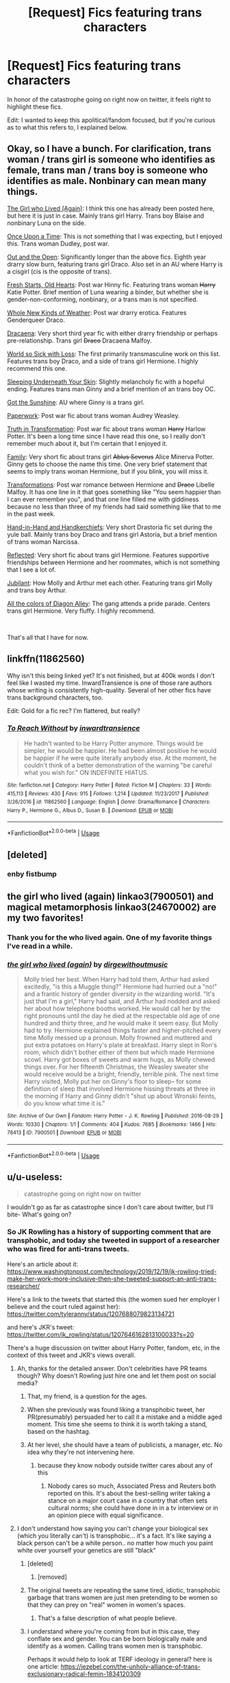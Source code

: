 #+TITLE: [Request] Fics featuring trans characters

* [Request] Fics featuring trans characters
:PROPERTIES:
:Author: poondi
:Score: 78
:DateUnix: 1576782938.0
:DateShort: 2019-Dec-19
:FlairText: Request
:END:
In honor of the catastrophe going on right now on twitter, it feels right to highlight these fics.

Edit: I wanted to keep this apolitical/fandom focused, but if you're curious as to what this refers to, I explained below.


** Okay, so I have a bunch. For clarification, trans woman / trans girl is someone who identifies as female, trans man / trans boy is someone who identifies as male. Nonbinary can mean many things.

[[https://archiveofourown.org/works/7900501][The Girl who Lived (Again)]]: I think this one has already been posted here, but here it is just in case. Mainly trans girl Harry. Trans boy Blaise and nonbinary Luna on the side.

[[https://archiveofourown.org/works/92021][Once Upon a Time]]: This is not something that I was expecting, but I enjoyed this. Trans woman Dudley, post war.

[[https://archiveofourown.org/works/11827911/chapters/26692608][Out and the Open]]: Significantly longer than the above fics. Eighth year drarry slow burn, featuring trans girl Draco. Also set in an AU where Harry is a cisgirl (cis is the opposite of trans).

[[https://archiveofourown.org/works/10223405][Fresh Starts, Old Hearts]]: Post war Hinny fic. Featuring trans woman +Harry+ Katie Potter. Brief mention of Luna wearing a binder, but whether she is gender-non-conforming, nonbinary, or a trans man is not specified.

[[https://archiveofourown.org/works/13884816][Whole New Kinds of Weather]]: Post war drarry erotica. Features Genderqueer Draco.

[[https://archiveofourown.org/works/13627047][Dracaena]]: Very short third year fic with either drarry friendship or perhaps pre-relationship. Trans girl +Draco+ Dracaena Malfoy.

[[https://archiveofourown.org/works/15966041][World so Sick with Loss]]: The first primarily transmasculine work on this list. Features trans boy Draco, and a side of trans girl Hermione. I highly recommend this one.

[[https://archiveofourown.org/works/1943][Sleeping Underneath Your Skin]]: Slightly melancholy fic with a hopeful ending. Features trans man Ginny and a brief mention of an trans boy OC.

[[https://archiveofourown.org/works/2111271][Got the Sunshine]]: AU where Ginny is a trans girl.

[[https://archiveofourown.org/works/8393899][Paperwork]]: Post war fic about trans woman Audrey Weasley.

[[https://archiveofourown.org/works/2659871/chapters/5944760][Truth in Transformation]]: Post war fic about trans woman +Harry+ Harlow Potter. It's been a long time since I have read this one, so I really don't remember much about it, but I'm certain that I enjoyed it.

[[https://archiveofourown.org/works/3876859][Family]]: Very short fic about trans girl +Ablus Severus+ Alice Minerva Potter. Ginny gets to choose the name this time. One very brief statement that seems to imply trans woman Hermione, but if you blink, you will miss it.

[[https://archiveofourown.org/works/4088071/chapters/9207688][Transformations]]: Post war romance between Hermione and +Draco+ Libelle Malfoy. It has one line in it that goes something like "You seem happier than I can ever remember you", and that one line filled me with giddiness because no less than three of my friends had said something like that to me in the past week.

[[https://archiveofourown.org/works/14076102][Hand-in-Hand and Handkerchiefs]]: Very short Drastoria fic set during the yule ball. Mainly trans boy Draco and trans girl Astoria, but a brief mention of trans woman Narcissa.

[[https://archiveofourown.org/works/10936140][Reflected]]: Very short fic about trans girl Hermione. Features supportive friendships between Hermione and her roommates, which is not something that I see a lot of.

[[https://archiveofourown.org/works/10662990][Jubilant]]: How Molly and Arthur met each other. Featuring trans girl Molly and trans boy Arthur.

[[https://archiveofourown.org/works/19417180][All the colors of Diagon Alley]]: The gang attends a pride parade. Centers trans girl Hermione. Very fluffy. I highly recommend.

​

That's all that I have for now.
:PROPERTIES:
:Author: EowynLuna
:Score: 9
:DateUnix: 1576990490.0
:DateShort: 2019-Dec-22
:END:


** linkffn(11862560)

Why isn't this being linked yet? It's not finished, but at 400k words I don't feel like I wasted my time. InwardTransience is one of those rare authors whose writing is consistently high-quality. Several of her other fics have trans background characters, too.

Edit: Gold for a fic rec? I'm flattered, but really?
:PROPERTIES:
:Author: MrBlack103
:Score: 14
:DateUnix: 1576841718.0
:DateShort: 2019-Dec-20
:END:

*** [[https://www.fanfiction.net/s/11862560/1/][*/To Reach Without/*]] by [[https://www.fanfiction.net/u/4677330/inwardtransience][/inwardtransience/]]

#+begin_quote
  He hadn't wanted to be Harry Potter anymore. Things would be simpler, he would be happier. He had been almost positive he would be happier if he were quite literally anybody else. At the moment, he couldn't think of a better demonstration of the warning "be careful what you wish for." ON INDEFINITE HIATUS.
#+end_quote

^{/Site/:} ^{fanfiction.net} ^{*|*} ^{/Category/:} ^{Harry} ^{Potter} ^{*|*} ^{/Rated/:} ^{Fiction} ^{M} ^{*|*} ^{/Chapters/:} ^{33} ^{*|*} ^{/Words/:} ^{415,113} ^{*|*} ^{/Reviews/:} ^{430} ^{*|*} ^{/Favs/:} ^{915} ^{*|*} ^{/Follows/:} ^{1,214} ^{*|*} ^{/Updated/:} ^{11/23/2017} ^{*|*} ^{/Published/:} ^{3/26/2016} ^{*|*} ^{/id/:} ^{11862560} ^{*|*} ^{/Language/:} ^{English} ^{*|*} ^{/Genre/:} ^{Drama/Romance} ^{*|*} ^{/Characters/:} ^{Harry} ^{P.,} ^{Hermione} ^{G.,} ^{Albus} ^{D.,} ^{Susan} ^{B.} ^{*|*} ^{/Download/:} ^{[[http://www.ff2ebook.com/old/ffn-bot/index.php?id=11862560&source=ff&filetype=epub][EPUB]]} ^{or} ^{[[http://www.ff2ebook.com/old/ffn-bot/index.php?id=11862560&source=ff&filetype=mobi][MOBI]]}

--------------

*FanfictionBot*^{2.0.0-beta} | [[https://github.com/tusing/reddit-ffn-bot/wiki/Usage][Usage]]
:PROPERTIES:
:Author: FanfictionBot
:Score: 6
:DateUnix: 1576841734.0
:DateShort: 2019-Dec-20
:END:


** [deleted]
:PROPERTIES:
:Score: 14
:DateUnix: 1576870016.0
:DateShort: 2019-Dec-20
:END:

*** enby fistbump
:PROPERTIES:
:Author: demon_x_slash
:Score: 5
:DateUnix: 1576937319.0
:DateShort: 2019-Dec-21
:END:


** the girl who lived (again) linkao3(7900501) and magical metamorphosis linkao3(24670002) are my two favorites!
:PROPERTIES:
:Author: avenginginsanity
:Score: 9
:DateUnix: 1576801566.0
:DateShort: 2019-Dec-20
:END:

*** Thank you for the who lived again. One of my favorite things I've read in a while.
:PROPERTIES:
:Author: CatTurtleKid
:Score: 3
:DateUnix: 1576993836.0
:DateShort: 2019-Dec-22
:END:


*** [[https://archiveofourown.org/works/7900501][*/the girl who lived (again)/*]] by [[https://www.archiveofourown.org/users/dirgewithoutmusic/pseuds/dirgewithoutmusic][/dirgewithoutmusic/]]

#+begin_quote
  Molly tried her best. When Harry had told them, Arthur had asked excitedly, "is this a Muggle thing?" Hermione had hurried out a "no!" and a frantic history of gender diversity in the wizarding world. "It's just that I'm a girl," Harry had said, and Arthur had nodded and asked her about how telephone booths worked. He would call her by the right pronouns until the day he died at the respectable old age of one hundred and thirty three, and he would make it seem easy. But Molly had to try. Hermione explained things faster and higher-pitched every time Molly messed up a pronoun. Molly frowned and muttered and put extra potatoes on Harry's plate at breakfast. Harry slept in Ron's room, which didn't bother either of them but which made Hermione scowl. Harry got boxes of sweets and warm hugs, as Molly chewed things over. For her fifteenth Christmas, the Weasley sweater she would receive would be a bright, friendly, terrible pink. The next time Harry visited, Molly put her on Ginny's floor to sleep-- for some definition of sleep that involved Hermione hissing threats at three in the morning if Harry and Ginny didn't "shut up about Wronski feints, do you know what time it is."
#+end_quote

^{/Site/:} ^{Archive} ^{of} ^{Our} ^{Own} ^{*|*} ^{/Fandom/:} ^{Harry} ^{Potter} ^{-} ^{J.} ^{K.} ^{Rowling} ^{*|*} ^{/Published/:} ^{2016-08-29} ^{*|*} ^{/Words/:} ^{10330} ^{*|*} ^{/Chapters/:} ^{1/1} ^{*|*} ^{/Comments/:} ^{404} ^{*|*} ^{/Kudos/:} ^{7685} ^{*|*} ^{/Bookmarks/:} ^{1466} ^{*|*} ^{/Hits/:} ^{78413} ^{*|*} ^{/ID/:} ^{7900501} ^{*|*} ^{/Download/:} ^{[[https://archiveofourown.org/downloads/7900501/the%20girl%20who%20lived%20again.epub?updated_at=1549083943][EPUB]]} ^{or} ^{[[https://archiveofourown.org/downloads/7900501/the%20girl%20who%20lived%20again.mobi?updated_at=1549083943][MOBI]]}

--------------

*FanfictionBot*^{2.0.0-beta} | [[https://github.com/tusing/reddit-ffn-bot/wiki/Usage][Usage]]
:PROPERTIES:
:Author: FanfictionBot
:Score: 2
:DateUnix: 1576801608.0
:DateShort: 2019-Dec-20
:END:


** u/u-useless:
#+begin_quote
  catastrophe going on right now on twitter
#+end_quote

I wouldn't go as far as catastrophe since I don't care about twitter, but I'll bite- What's going on?
:PROPERTIES:
:Author: u-useless
:Score: 14
:DateUnix: 1576788063.0
:DateShort: 2019-Dec-20
:END:

*** So JK Rowling has a history of supporting comment that are transphobic, and today she tweeted in support of a researcher who was fired for anti-trans tweets.

Here's an article about it: [[https://www.washingtonpost.com/technology/2019/12/19/jk-rowling-tried-make-her-work-more-inclusive-then-she-tweeted-support-an-anti-trans-researcher/]]

Here's a link to the tweets that started this (the women sued her employer I believe and the court ruled against her): [[https://twitter.com/tyleranny/status/1207688079823134721]]

and here's JKR's tweet: [[https://twitter.com/jk_rowling/status/1207646162813100033?s=20]]

There's a huge discussion on twitter about Harry Potter, fandom, etc, in the context of this tweet and JKR's views overall.
:PROPERTIES:
:Author: poondi
:Score: 31
:DateUnix: 1576789221.0
:DateShort: 2019-Dec-20
:END:

**** Ah, thanks for the detailed answer. Don't celebrities have PR teams though? Why doesn't Rowling just hire one and let them post on social media?
:PROPERTIES:
:Author: u-useless
:Score: 18
:DateUnix: 1576789775.0
:DateShort: 2019-Dec-20
:END:

***** That, my friend, is a question for the ages.
:PROPERTIES:
:Author: DeliSoupItExplodes
:Score: 26
:DateUnix: 1576800180.0
:DateShort: 2019-Dec-20
:END:


***** When she previously was found liking a transphobic tweet, her PR(presumably) persuaded her to call it a mistake and a middle aged moment. This time she seems to think it is worth taking a stand, based on the hashtag.
:PROPERTIES:
:Author: Murky_Red
:Score: 8
:DateUnix: 1576870207.0
:DateShort: 2019-Dec-20
:END:


***** At her level, she should have a team of publicists, a manager, etc. No idea why they're not intervening here.
:PROPERTIES:
:Author: poondi
:Score: 10
:DateUnix: 1576808490.0
:DateShort: 2019-Dec-20
:END:

****** because they know nobody outside twitter cares about any of this
:PROPERTIES:
:Author: CommanderL3
:Score: -4
:DateUnix: 1576856537.0
:DateShort: 2019-Dec-20
:END:

******* Nobody cares so much, Associated Press and Reuters both reported on this. It's about the best-selling writer taking a stance on a major court case in a country that often sets cultural norms; she could have done in in a tv interview or in an opinion piece with equal significance.
:PROPERTIES:
:Author: RL109531
:Score: 7
:DateUnix: 1576897407.0
:DateShort: 2019-Dec-21
:END:


**** I don't understand how saying you can't change your biological sex (which you literally can't) is transphobic... it's a fact. It's like saying a black person can't be a white person.. no matter how much you paint white over yourself your genetics are still "black"
:PROPERTIES:
:Author: _NotMitetechno_
:Score: 13
:DateUnix: 1576800783.0
:DateShort: 2019-Dec-20
:END:

***** [deleted]
:PROPERTIES:
:Score: 9
:DateUnix: 1576998460.0
:DateShort: 2019-Dec-22
:END:

****** [removed]
:PROPERTIES:
:Score: 5
:DateUnix: 1577030242.0
:DateShort: 2019-Dec-22
:END:


***** The original tweets are repeating the same tired, idiotic, transphobic garbage that trans women are just men pretending to be women so that they can prey on "real" women in women's spaces.
:PROPERTIES:
:Author: denarii
:Score: 16
:DateUnix: 1576864312.0
:DateShort: 2019-Dec-20
:END:

****** That's a false description of what people believe.
:PROPERTIES:
:Author: SamRHughes
:Score: -4
:DateUnix: 1576870992.0
:DateShort: 2019-Dec-20
:END:


***** I understand where you're coming from but in this case, they conflate sex and gender. You can be born biologically male and identify as a women. Calling trans women men is transphobic.

Perhaps it would help to look at TERF ideology in general? here is one article: [[https://jezebel.com/the-unholy-alliance-of-trans-exclusionary-radical-femin-1834120309]]
:PROPERTIES:
:Author: poondi
:Score: 27
:DateUnix: 1576808875.0
:DateShort: 2019-Dec-20
:END:


***** The problem is that biological sex is left completely undefined. This is because the experience of growing up a woman is dependent on culture, the stages that we go through as we grow up is not guaranteed based on various sex development issues (approximately 1% of people are intersex, 1:4500 are born without a uterus, and an unknown number are born with xy genes). Thus for practical purposes bio sex is utterly irrelevant, and sex is purely socially defined.

This is why it's transphobic.
:PROPERTIES:
:Author: dark-phoenix-lady
:Score: 16
:DateUnix: 1576850426.0
:DateShort: 2019-Dec-20
:END:

****** [removed]
:PROPERTIES:
:Score: 1
:DateUnix: 1576851883.0
:DateShort: 2019-Dec-20
:END:

******* 1% of the population isn't an outlier. It's the intersection of two bell curves. Binary sex is acknowledged by the scientific community as worse than useless because it doesn't match up with reality.

Additionally, intersex is caused by hormonal irregularities in the womb not genetic problems, and current research suggests that being transgender is an intersex condition of the brain rather than the genitals. Testosterone insensitivity is a genetic condition though.
:PROPERTIES:
:Author: dark-phoenix-lady
:Score: 19
:DateUnix: 1576859217.0
:DateShort: 2019-Dec-20
:END:


******* If you continue making transphobic comments you will be banned.
:PROPERTIES:
:Author: denarii
:Score: 18
:DateUnix: 1576864454.0
:DateShort: 2019-Dec-20
:END:


******* On the legal front, this is the decision that a UK judge has made as well as a transcript of some evidence that was provided by scientists supporting the case. It's a very interesting read. [[https://drive.google.com/file/d/12P9zf82TicPs2cCxlTnm0TrNFDD8Gaz5/view]]
:PROPERTIES:
:Author: dark-phoenix-lady
:Score: 3
:DateUnix: 1576862577.0
:DateShort: 2019-Dec-20
:END:


***** I think the problem is more the fact she's supporting someone who made transphobic remarks, including things that don't just have to do with biological sex. I don't have an issue with someone saying you can't change your sex (for transparency, I'm genderfluid.) Maybe Jo doesn't fully understand the situation - it doesn't seem like she does. The woman wasn't /forced/ out of a job. She works for a charity that is about equality, and her contract was up. They found her tweets didn't match what their charity stands for, so they didn't renew her contract.
:PROPERTIES:
:Author: xoemily
:Score: 24
:DateUnix: 1576805684.0
:DateShort: 2019-Dec-20
:END:


***** I agree. I don't understand the hate here.
:PROPERTIES:
:Author: Lindsiria
:Score: -2
:DateUnix: 1576804349.0
:DateShort: 2019-Dec-20
:END:


**** Don't see what's transphobic about it
:PROPERTIES:
:Author: raapster
:Score: 2
:DateUnix: 1576799887.0
:DateShort: 2019-Dec-20
:END:

***** [deleted]
:PROPERTIES:
:Score: -7
:DateUnix: 1576820473.0
:DateShort: 2019-Dec-20
:END:

****** I, too, love assembling very detailed strawmen.

Edit: They deleted their comment. I wonder why.
:PROPERTIES:
:Author: MrBlack103
:Score: 7
:DateUnix: 1576820782.0
:DateShort: 2019-Dec-20
:END:

******* [deleted]
:PROPERTIES:
:Score: -6
:DateUnix: 1576855729.0
:DateShort: 2019-Dec-20
:END:

******** u/MrBlack103:
#+begin_quote
  Because I don't like downvotes.
#+end_quote

Well at least you're honest.

Edit: So I got curious, and this guy posts on [[/r/kotakuinaction2][r/kotakuinaction2]]. So he's a gamergater, /huge/ surprise there. Also, he's used at least one Neo-nazi dogwhistle recently. So there's that.
:PROPERTIES:
:Author: MrBlack103
:Score: 6
:DateUnix: 1576855917.0
:DateShort: 2019-Dec-20
:END:

********* [removed]
:PROPERTIES:
:Score: 0
:DateUnix: 1577593482.0
:DateShort: 2019-Dec-29
:END:

********** Get help.
:PROPERTIES:
:Author: MrBlack103
:Score: 2
:DateUnix: 1577598700.0
:DateShort: 2019-Dec-29
:END:


******** why do you care about fake internet points so much

if you value your word stick to it and dont be a coward
:PROPERTIES:
:Author: CommanderL3
:Score: 6
:DateUnix: 1576856479.0
:DateShort: 2019-Dec-20
:END:

********* I'm on my way to not giving a damn. Just need a bit more practise to get used to it...
:PROPERTIES:
:Author: Mudbloodpride
:Score: -5
:DateUnix: 1576857467.0
:DateShort: 2019-Dec-20
:END:

********** cool will give you some more
:PROPERTIES:
:Author: CommanderL3
:Score: 4
:DateUnix: 1576857500.0
:DateShort: 2019-Dec-20
:END:

*********** Ok I guess

🤣🤣🤣🤣🤣
:PROPERTIES:
:Author: Mudbloodpride
:Score: -2
:DateUnix: 1576857538.0
:DateShort: 2019-Dec-20
:END:

************ you should stick to your views

Fuck reddit its filled with obnoxious self righteous fart sniffers anyway
:PROPERTIES:
:Author: CommanderL3
:Score: 0
:DateUnix: 1576857632.0
:DateShort: 2019-Dec-20
:END:


** There's Son of Potter, Daughter of Black ([[https://www.fanfiction.net/s/11653847/1/Son-of-Potter-Daughter-of-Black]]) and Season of Change ([[https://www.fanfiction.net/s/9928419/1/Season-of-Change]]) but I honestly don't think either of them are terribly good at capturing the Trans experience all that well. Decent fics and decent stories, but they're more 'Harry suddenly grows tits and is kinda alright with it' than an actual exploration of body dysmorphia or the like.

I'm not trans myself, so my evaluation is kinda based on second-hand understanding. I'd recommend anyone giving them a read and seeing for yourself if you're interested rather than taking my opinion as a recc or not.
:PROPERTIES:
:Author: Avalon1632
:Score: 14
:DateUnix: 1576788997.0
:DateShort: 2019-Dec-20
:END:


** I can't give her the benefit of the doubt anymore . I'm so sad
:PROPERTIES:
:Author: Bleepbloopbotz2
:Score: 26
:DateUnix: 1576783126.0
:DateShort: 2019-Dec-19
:END:

*** Can you give me the TLDR version of what happened? Ty
:PROPERTIES:
:Author: paula-dawg
:Score: 8
:DateUnix: 1576784871.0
:DateShort: 2019-Dec-19
:END:

**** Just explained in a different part of this thread! [[https://www.reddit.com/r/HPfanfiction/comments/ecxv6n/request_fics_featuring_trans_characters/fbemuqb/]]
:PROPERTIES:
:Author: poondi
:Score: 7
:DateUnix: 1576789245.0
:DateShort: 2019-Dec-20
:END:


**** u/Ash_Lestrange:
#+begin_quote
  Dress however you please. Call yourself whatever you like. Sleep with any consenting adult who'll have you. Live your best life in peace and security. But force women out of their jobs for stating that sex is real? #IStandWithMaya #ThisIsNotADrill
#+end_quote
:PROPERTIES:
:Author: Ash_Lestrange
:Score: 5
:DateUnix: 1576786460.0
:DateShort: 2019-Dec-19
:END:

***** Different person but still lost as hell, who are we talking about and who is Maya?
:PROPERTIES:
:Author: drsmilegood
:Score: 7
:DateUnix: 1576786814.0
:DateShort: 2019-Dec-19
:END:

****** Just explained in a different part of this thread! [[https://www.reddit.com/r/HPfanfiction/comments/ecxv6n/request_fics_featuring_trans_characters/fbemuqb/]]
:PROPERTIES:
:Author: poondi
:Score: 5
:DateUnix: 1576789256.0
:DateShort: 2019-Dec-20
:END:


****** Maya Forstater(?). A researcher who tweeted something akin to transpeople can't change their sex. She was fired for it and took it it to court, but judge ruled against.

JKR tweeted in support of her.
:PROPERTIES:
:Author: Ash_Lestrange
:Score: 11
:DateUnix: 1576787185.0
:DateShort: 2019-Dec-19
:END:

******* That's not really what happened. She's surled because her employment contract was not renewed. And she it wasn't renewed because she was making fellow employees uncomfortable with her many transphobic statements.
:PROPERTIES:
:Author: Taylor_94
:Score: 25
:DateUnix: 1576796668.0
:DateShort: 2019-Dec-20
:END:


******* Well, the medical technology isn't quite there yet to change someone's sex 100%. "Trans people can't change their sex (yet)" should be used to advocate for research for better transition treatments.
:PROPERTIES:
:Author: 15_Redstones
:Score: -2
:DateUnix: 1576790143.0
:DateShort: 2019-Dec-20
:END:

******** Sure, but at least to a degree it can be changed. Even if not completely, then still close enough as far as common-day perception goes. Of the five aspects that form one's sex (chromosomal, hormonal, gonadal, visceral, and genital), the ones that people notice during day-to-day actitivies are hormonal and genital, and those can be changed; medical professionals may also pay attention to the gonadal and the visceral, and of those the former can be brought to a neutral state ... the latter the same but it's not necessary; and only chromosomes cannot be changed, but they are also the least known and the least important actually.

The problem is that TERFs, and not only them because some other people do it too, don't even do basic research and just grab the basic idea and go around claiming that you can't change it at all because of the chromosomes and then proceed to be all-around terrible people. It is like someone finding out about solanine and then going on a crusade against vegetarians for daring to eat potatoes or tomatoes because they're supposed to be toxic, it just doesn't make any sense that anyone would do it without it being simply a means of being a horrible person rather than a goal in itself.
:PROPERTIES:
:Author: Kazeto
:Score: 14
:DateUnix: 1576830576.0
:DateShort: 2019-Dec-20
:END:


** linkao3([[https://archiveofourown.org/works/11063298/chapters/24670002]]) is the best one I've come across.
:PROPERTIES:
:Author: FavChanger
:Score: 13
:DateUnix: 1576793933.0
:DateShort: 2019-Dec-20
:END:

*** [[https://archiveofourown.org/works/11063298][*/Magical Metamorphosis/*]] by [[https://www.archiveofourown.org/users/Eon_the_Dragon_Mage/pseuds/Eon_the_Dragon_Mage][/Eon_the_Dragon_Mage/]]

#+begin_quote
  Concerned when Hermione sleeps late, Harry decides to check on her and climbs the Gryffindor Girls' Stairs. This begins a journey of self-exploration and transition for Harry as she blossoms into her true self. Transgender Characters. Trans Girl!Harry Potter.
#+end_quote

^{/Site/:} ^{Archive} ^{of} ^{Our} ^{Own} ^{*|*} ^{/Fandom/:} ^{Harry} ^{Potter} ^{-} ^{J.} ^{K.} ^{Rowling} ^{*|*} ^{/Published/:} ^{2017-06-01} ^{*|*} ^{/Updated/:} ^{2019-09-30} ^{*|*} ^{/Words/:} ^{159815} ^{*|*} ^{/Chapters/:} ^{17/?} ^{*|*} ^{/Comments/:} ^{582} ^{*|*} ^{/Kudos/:} ^{1425} ^{*|*} ^{/Bookmarks/:} ^{341} ^{*|*} ^{/Hits/:} ^{28163} ^{*|*} ^{/ID/:} ^{11063298} ^{*|*} ^{/Download/:} ^{[[https://archiveofourown.org/downloads/11063298/Magical%20Metamorphosis.epub?updated_at=1575518381][EPUB]]} ^{or} ^{[[https://archiveofourown.org/downloads/11063298/Magical%20Metamorphosis.mobi?updated_at=1575518381][MOBI]]}

--------------

*FanfictionBot*^{2.0.0-beta} | [[https://github.com/tusing/reddit-ffn-bot/wiki/Usage][Usage]]
:PROPERTIES:
:Author: FanfictionBot
:Score: 5
:DateUnix: 1576794001.0
:DateShort: 2019-Dec-20
:END:


** To start us off linkao3(7900501)
:PROPERTIES:
:Author: poondi
:Score: 13
:DateUnix: 1576782970.0
:DateShort: 2019-Dec-19
:END:

*** I'd never read this before, even tho I love a lot of ink-splotch's works. Thank you SO much for sharing, and for asking this question to the community!
:PROPERTIES:
:Author: bookworm428
:Score: 3
:DateUnix: 1576915847.0
:DateShort: 2019-Dec-21
:END:


*** [[https://archiveofourown.org/works/7900501][*/the girl who lived (again)/*]] by [[https://www.archiveofourown.org/users/dirgewithoutmusic/pseuds/dirgewithoutmusic][/dirgewithoutmusic/]]

#+begin_quote
  Molly tried her best. When Harry had told them, Arthur had asked excitedly, "is this a Muggle thing?" Hermione had hurried out a "no!" and a frantic history of gender diversity in the wizarding world. "It's just that I'm a girl," Harry had said, and Arthur had nodded and asked her about how telephone booths worked. He would call her by the right pronouns until the day he died at the respectable old age of one hundred and thirty three, and he would make it seem easy. But Molly had to try. Hermione explained things faster and higher-pitched every time Molly messed up a pronoun. Molly frowned and muttered and put extra potatoes on Harry's plate at breakfast. Harry slept in Ron's room, which didn't bother either of them but which made Hermione scowl. Harry got boxes of sweets and warm hugs, as Molly chewed things over. For her fifteenth Christmas, the Weasley sweater she would receive would be a bright, friendly, terrible pink. The next time Harry visited, Molly put her on Ginny's floor to sleep-- for some definition of sleep that involved Hermione hissing threats at three in the morning if Harry and Ginny didn't "shut up about Wronski feints, do you know what time it is."
#+end_quote

^{/Site/:} ^{Archive} ^{of} ^{Our} ^{Own} ^{*|*} ^{/Fandom/:} ^{Harry} ^{Potter} ^{-} ^{J.} ^{K.} ^{Rowling} ^{*|*} ^{/Published/:} ^{2016-08-29} ^{*|*} ^{/Words/:} ^{10330} ^{*|*} ^{/Chapters/:} ^{1/1} ^{*|*} ^{/Comments/:} ^{404} ^{*|*} ^{/Kudos/:} ^{7685} ^{*|*} ^{/Bookmarks/:} ^{1466} ^{*|*} ^{/Hits/:} ^{78413} ^{*|*} ^{/ID/:} ^{7900501} ^{*|*} ^{/Download/:} ^{[[https://archiveofourown.org/downloads/7900501/the%20girl%20who%20lived%20again.epub?updated_at=1549083943][EPUB]]} ^{or} ^{[[https://archiveofourown.org/downloads/7900501/the%20girl%20who%20lived%20again.mobi?updated_at=1549083943][MOBI]]}

--------------

*FanfictionBot*^{2.0.0-beta} | [[https://github.com/tusing/reddit-ffn-bot/wiki/Usage][Usage]]
:PROPERTIES:
:Author: FanfictionBot
:Score: 6
:DateUnix: 1576782987.0
:DateShort: 2019-Dec-19
:END:


** Session Transcripts by lastcrazyhorn

[[https://archiveofourown.org/works/270848/chapters/427550]]

Features trans Hermione, but that isn't the primary focus of the story.

Red Headed Stepchild by sfjoellen

[[https://m.fanfiction.net/s/9037058/1/Red-Headed-Stepchild]]

Features a trans Harry but that isn't the main focus of the story.
:PROPERTIES:
:Score: 7
:DateUnix: 1576805301.0
:DateShort: 2019-Dec-20
:END:


** I really loved linkao3(transfigured by picascribit) and linkao3(all hail the outlaws by orphan_account) which both feature trans Remus. The latter is a non-magical AU but the characterizations are really good. I also really loved linkao3(paperwork by glass_catowl) which is a really sweet one shot.
:PROPERTIES:
:Author: orangedarkchocolate
:Score: 4
:DateUnix: 1576807514.0
:DateShort: 2019-Dec-20
:END:


** Curious but what catastrophe are you talking about? (Im not a twitter person)
:PROPERTIES:
:Author: ErinTesden
:Score: 2
:DateUnix: 1576879235.0
:DateShort: 2019-Dec-21
:END:

*** I explained in a different part of this thread! [[https://www.reddit.com/r/HPfanfiction/comments/ecxv6n/request_fics_featuring_trans_characters/fbemuqb/]]
:PROPERTIES:
:Author: poondi
:Score: 3
:DateUnix: 1576882418.0
:DateShort: 2019-Dec-21
:END:


** I have a rec thats a good omens(book) crossover that has trans harry Linkffn(11099192)
:PROPERTIES:
:Author: LurkingFromTheShadow
:Score: 2
:DateUnix: 1576998749.0
:DateShort: 2019-Dec-22
:END:

*** [[https://www.fanfiction.net/s/11099192/1/][*/Ineffability and Witchcraft/*]] by [[https://www.fanfiction.net/u/5737916/Alatar-Maia][/Alatar Maia/]]

#+begin_quote
  When Harry Potter is seven years old, the Dursleys move to Tadfield. They have no idea what they've just stepped into the middle of, but Harry is just glad that there are actually people her age who seem to like her, and Them are thrilled to find another real live witch in their midst. And while the Apocalypse-That-Wasn't is now over, ineffability continues to play its part...ish.
#+end_quote

^{/Site/:} ^{fanfiction.net} ^{*|*} ^{/Category/:} ^{Harry} ^{Potter} ^{+} ^{Good} ^{Omens} ^{Crossover} ^{*|*} ^{/Rated/:} ^{Fiction} ^{K+} ^{*|*} ^{/Chapters/:} ^{6} ^{*|*} ^{/Words/:} ^{21,664} ^{*|*} ^{/Reviews/:} ^{62} ^{*|*} ^{/Favs/:} ^{244} ^{*|*} ^{/Follows/:} ^{282} ^{*|*} ^{/Updated/:} ^{11/16/2016} ^{*|*} ^{/Published/:} ^{3/8/2015} ^{*|*} ^{/id/:} ^{11099192} ^{*|*} ^{/Language/:} ^{English} ^{*|*} ^{/Genre/:} ^{Family} ^{*|*} ^{/Characters/:} ^{Harry} ^{P.,} ^{Adam} ^{Young,} ^{Anathema} ^{D.} ^{*|*} ^{/Download/:} ^{[[http://www.ff2ebook.com/old/ffn-bot/index.php?id=11099192&source=ff&filetype=epub][EPUB]]} ^{or} ^{[[http://www.ff2ebook.com/old/ffn-bot/index.php?id=11099192&source=ff&filetype=mobi][MOBI]]}

--------------

*FanfictionBot*^{2.0.0-beta} | [[https://github.com/tusing/reddit-ffn-bot/wiki/Usage][Usage]]
:PROPERTIES:
:Author: FanfictionBot
:Score: 2
:DateUnix: 1576998763.0
:DateShort: 2019-Dec-22
:END:


** I really recommend this one! [[https://archiveofourown.org/works/21553282/chapters/51382783][it's a snarry fic]]
:PROPERTIES:
:Author: hippocrates460
:Score: 4
:DateUnix: 1576883612.0
:DateShort: 2019-Dec-21
:END:

*** That's a great rec, Thank you!
:PROPERTIES:
:Author: RL109531
:Score: 2
:DateUnix: 1576897813.0
:DateShort: 2019-Dec-21
:END:


** Pranking the Tournament, linkffn(13132217)

​

Prank turned genderbend, turned weird feelings, turned reality.

​

I wouldn't blatantly call it trans though. Maybe acceptance? I dunno. It's interesting though.
:PROPERTIES:
:Author: Nyanmaru_San
:Score: 4
:DateUnix: 1576803819.0
:DateShort: 2019-Dec-20
:END:

*** [[https://www.fanfiction.net/s/13132217/1/][*/Pranking The Tournament/*]] by [[https://www.fanfiction.net/u/6295324/Gardevoir687][/Gardevoir687/]]

#+begin_quote
  When Harry learns something that could prove he didn't enter himself into the Triwizard Tournament, he decides to take it once step further and prank everyone in retaliation. However, his prank may have some unforeseen side effects. COMPLETE! Edited as of 11/13/19!
#+end_quote

^{/Site/:} ^{fanfiction.net} ^{*|*} ^{/Category/:} ^{Harry} ^{Potter} ^{*|*} ^{/Rated/:} ^{Fiction} ^{T} ^{*|*} ^{/Chapters/:} ^{14} ^{*|*} ^{/Words/:} ^{59,256} ^{*|*} ^{/Reviews/:} ^{532} ^{*|*} ^{/Favs/:} ^{2,036} ^{*|*} ^{/Follows/:} ^{1,365} ^{*|*} ^{/Updated/:} ^{11/13} ^{*|*} ^{/Published/:} ^{11/27/2018} ^{*|*} ^{/Status/:} ^{Complete} ^{*|*} ^{/id/:} ^{13132217} ^{*|*} ^{/Language/:} ^{English} ^{*|*} ^{/Genre/:} ^{Humor/Friendship} ^{*|*} ^{/Characters/:} ^{Harry} ^{P.,} ^{Hermione} ^{G.,} ^{Luna} ^{L.} ^{*|*} ^{/Download/:} ^{[[http://www.ff2ebook.com/old/ffn-bot/index.php?id=13132217&source=ff&filetype=epub][EPUB]]} ^{or} ^{[[http://www.ff2ebook.com/old/ffn-bot/index.php?id=13132217&source=ff&filetype=mobi][MOBI]]}

--------------

*FanfictionBot*^{2.0.0-beta} | [[https://github.com/tusing/reddit-ffn-bot/wiki/Usage][Usage]]
:PROPERTIES:
:Author: FanfictionBot
:Score: 1
:DateUnix: 1576803830.0
:DateShort: 2019-Dec-20
:END:


** [[https://archiveofourown.org/works/12805206?view_full_work=true]]

Harry Potter and the Lack of Lamb Sauce. The character doesn't come into play until decently far into the story (a third to halfway through?), but they have an amazing arc.
:PROPERTIES:
:Author: CaseyLyle
:Score: 4
:DateUnix: 1576806526.0
:DateShort: 2019-Dec-20
:END:


** Currently following a fair life [[https://m.fanfiction.net/s/13285012/2/A-Fair-Life]]
:PROPERTIES:
:Author: srsly_stop-it
:Score: 3
:DateUnix: 1576800718.0
:DateShort: 2019-Dec-20
:END:


** [[https://archiveofourown.org/works/780604][Of Historical Figures and Now]] by [[https://archiveofourown.org/users/ang_the_adverse/pseuds/ang_the_adverse][ang_the_adverse]] linkao3(780604)
:PROPERTIES:
:Author: AgathaJames
:Score: 2
:DateUnix: 1576784947.0
:DateShort: 2019-Dec-19
:END:

*** [[https://archiveofourown.org/works/780604][*/Of Historical Figures and Now/*]] by [[https://www.archiveofourown.org/users/ang_the_adverse/pseuds/ang_the_adverse][/ang_the_adverse/]]

#+begin_quote
  Harry Potter, Teddy Lupin, no one thinks anything of it when Teddy's hair or nose changes, so why are they having so much trouble accepting this? (prompt from queer_fest)
#+end_quote

^{/Site/:} ^{Archive} ^{of} ^{Our} ^{Own} ^{*|*} ^{/Fandom/:} ^{Harry} ^{Potter} ^{-} ^{J.} ^{K.} ^{Rowling} ^{*|*} ^{/Published/:} ^{2013-05-01} ^{*|*} ^{/Words/:} ^{5068} ^{*|*} ^{/Chapters/:} ^{1/1} ^{*|*} ^{/Comments/:} ^{25} ^{*|*} ^{/Kudos/:} ^{594} ^{*|*} ^{/Bookmarks/:} ^{120} ^{*|*} ^{/Hits/:} ^{4713} ^{*|*} ^{/ID/:} ^{780604} ^{*|*} ^{/Download/:} ^{[[https://archiveofourown.org/downloads/780604/Of%20Historical%20Figures.epub?updated_at=1539037404][EPUB]]} ^{or} ^{[[https://archiveofourown.org/downloads/780604/Of%20Historical%20Figures.mobi?updated_at=1539037404][MOBI]]}

--------------

*FanfictionBot*^{2.0.0-beta} | [[https://github.com/tusing/reddit-ffn-bot/wiki/Usage][Usage]]
:PROPERTIES:
:Author: FanfictionBot
:Score: 2
:DateUnix: 1576785000.0
:DateShort: 2019-Dec-19
:END:


*** This was so good, thank you for sharing <3
:PROPERTIES:
:Author: bookworm428
:Score: 1
:DateUnix: 1576915798.0
:DateShort: 2019-Dec-21
:END:


** What catastrophe is going on, on Twitter
:PROPERTIES:
:Author: GravityMyGuy
:Score: 1
:DateUnix: 1576807662.0
:DateShort: 2019-Dec-20
:END:

*** I explained in a different part of this thread! [[https://www.reddit.com/r/HPfanfiction/comments/ecxv6n/request_fics_featuring_trans_characters/fbemuqb/]]
:PROPERTIES:
:Author: poondi
:Score: 7
:DateUnix: 1576808931.0
:DateShort: 2019-Dec-20
:END:


** There's a minor character in The Changeling.
:PROPERTIES:
:Author: thrawnca
:Score: 1
:DateUnix: 1576957726.0
:DateShort: 2019-Dec-21
:END:


** [deleted]
:PROPERTIES:
:Score: 1
:DateUnix: 1577001349.0
:DateShort: 2019-Dec-22
:END:

*** [[https://archiveofourown.org/works/1044467][*/the old men call me by my mother's name/*]] by [[https://www.archiveofourown.org/users/theviolonist/pseuds/theviolonist][/theviolonist/]]

#+begin_quote
  [Trans!Ron; Ron/Hermione, various pairings] He learned his lesson a long time ago. Boys are boys, girls are girls. And Ron, Ron makes a good boy. He's tall, sturdy, manly, not like some of those long-haired Slytherins he sometimes mistakes for girls when they slink in the dark corridors with their robes floating behind them. He plays Quidditch. He loves Hermione, with a little too much intensity and adoration for a boy his age, but that's what constant brushes with death do to you. He shaves; he doesn't jerk off, granted, but apart from that, he's pretty much the poster boy for healthy, honest masculinity.So why is it, then - why is it he can't believe it, not for one second?
#+end_quote

^{/Site/:} ^{Archive} ^{of} ^{Our} ^{Own} ^{*|*} ^{/Fandom/:} ^{Harry} ^{Potter} ^{-} ^{J.} ^{K.} ^{Rowling} ^{*|*} ^{/Published/:} ^{2013-11-15} ^{*|*} ^{/Words/:} ^{25511} ^{*|*} ^{/Chapters/:} ^{1/1} ^{*|*} ^{/Comments/:} ^{36} ^{*|*} ^{/Kudos/:} ^{522} ^{*|*} ^{/Bookmarks/:} ^{111} ^{*|*} ^{/Hits/:} ^{6085} ^{*|*} ^{/ID/:} ^{1044467} ^{*|*} ^{/Download/:} ^{[[https://archiveofourown.org/downloads/1044467/the%20old%20men%20call%20me%20by.epub?updated_at=1436709201][EPUB]]} ^{or} ^{[[https://archiveofourown.org/downloads/1044467/the%20old%20men%20call%20me%20by.mobi?updated_at=1436709201][MOBI]]}

--------------

*FanfictionBot*^{2.0.0-beta} | [[https://github.com/tusing/reddit-ffn-bot/wiki/Usage][Usage]]
:PROPERTIES:
:Author: FanfictionBot
:Score: 2
:DateUnix: 1577001368.0
:DateShort: 2019-Dec-22
:END:


** [[https://archiveofourown.org/works/2775668/chapters/6225047][Twas Brillig]] by Queenie_Mab was not bad. It's a Drarry story that also features a trans Albus Severus Potter.
:PROPERTIES:
:Author: Dimplz
:Score: 1
:DateUnix: 1577497521.0
:DateShort: 2019-Dec-28
:END:


** By the very nature of this post is political, you posted it because of "the catastrophe going on right now" that's political, then you say you want to keep it apolitical.

Just say you want some trans character fics, who cares the reason you want them? If you don't want your post to be political then leave out the political reasons in your details.

Edit: Downvote it all you want, a political post is a political post, and your downvote doesn't make me incorrect.
:PROPERTIES:
:Author: DarkLordRowan
:Score: -8
:DateUnix: 1576875109.0
:DateShort: 2019-Dec-21
:END:

*** Indeed, but there is no rule against political posts unfortunately. Your comment brakes the rules though. Just giving you a heads up. I just checked them(the rules).
:PROPERTIES:
:Author: PompadourWampus
:Score: 6
:DateUnix: 1576882040.0
:DateShort: 2019-Dec-21
:END:

**** What rule does it break?

Because I'm looking at them now, my comment isn't a personal attack, I'm not using hate speech, and I'm not bashing their request.
:PROPERTIES:
:Author: DarkLordRowan
:Score: 1
:DateUnix: 1576891813.0
:DateShort: 2019-Dec-21
:END:

***** The last one, I think. Where it saids not to bash requests. It can be construed that way.
:PROPERTIES:
:Author: PompadourWampus
:Score: 5
:DateUnix: 1576897260.0
:DateShort: 2019-Dec-21
:END:

****** Fair, I'm not gonna take it down, if mods think it breaks the rules they'll deal with it. It was never my intention to bash a request, I was merely pointing out an observation if the goal is to have a non-political post, as the poster said explicitly, then perhaps it would be wise to not have political things in said post, but they're of course free to do whatever they want, I never said they couldn't do it. Personally, if I was requesting trans fics, and I didn't want it to be political, I would just put no discussion in the title as it clearly says you can do in the rules.
:PROPERTIES:
:Author: DarkLordRowan
:Score: 2
:DateUnix: 1576897923.0
:DateShort: 2019-Dec-21
:END:

******* I'm not saying it is... more like it can be construed that way. I do agree with your critique and assessment on what the OP should've done.
:PROPERTIES:
:Author: PompadourWampus
:Score: 3
:DateUnix: 1576898204.0
:DateShort: 2019-Dec-21
:END:


******* Edit:

I forgot not before saying in my reply. My bad.
:PROPERTIES:
:Author: PompadourWampus
:Score: 1
:DateUnix: 1576898280.0
:DateShort: 2019-Dec-21
:END:


** [removed]
:PROPERTIES:
:Score: -12
:DateUnix: 1576870099.0
:DateShort: 2019-Dec-20
:END:

*** There's no rule against political posts. The mods should really get on that, but I doubt it'll affect your reading.
:PROPERTIES:
:Author: PompadourWampus
:Score: 4
:DateUnix: 1576882212.0
:DateShort: 2019-Dec-21
:END:

**** There should be. Transphobia is generally unrelated to Harry Potter fanfiction.
:PROPERTIES:
:Author: Zpeed1
:Score: 2
:DateUnix: 1576883437.0
:DateShort: 2019-Dec-21
:END:
